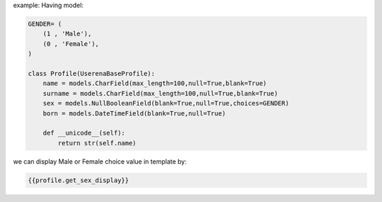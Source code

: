 .. title: Django Display choices defined in models in template
.. slug: django-display-choices-defined-in-models-in-template
.. date: 2014/11/02 14:14:56
.. tags: 
.. link: 
.. description: 
.. type: text

example:
Having model:

.. code-block:: python

    GENDER= (
        (1 , 'Male'),
        (0 , 'Female'),
    )

    class Profile(UserenaBaseProfile):
        name = models.CharField(max_length=100,null=True,blank=True)
        surname = models.CharField(max_length=100,null=True,blank=True)
        sex = models.NullBooleanField(blank=True,null=True,choices=GENDER)
        born = models.DateTimeField(blank=True,null=True)

        def __unicode__(self):
            return str(self.name)

we can display Male or Female choice value in template by:


.. code-block:: python

    {{profile.get_sex_display}}
